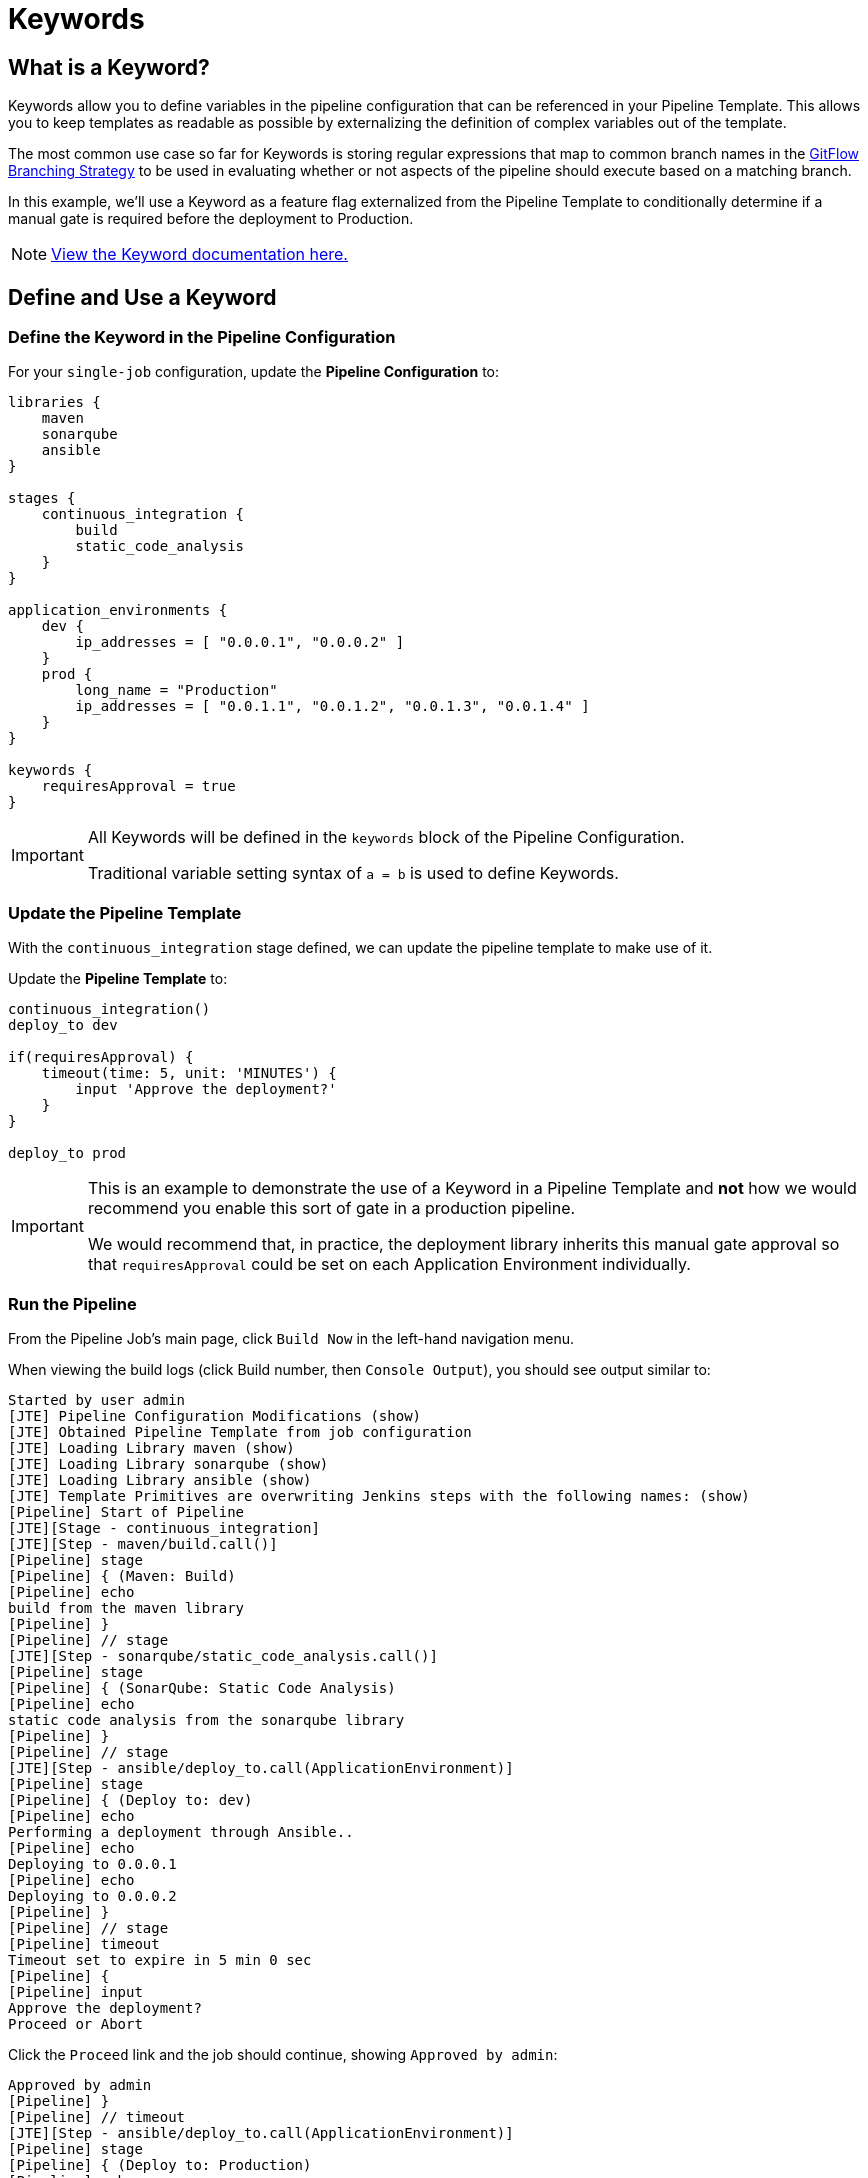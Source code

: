 = Keywords
:git-flow: https://datasift.github.io/gitflow/IntroducingGitFlow.html

== What is a Keyword?

Keywords allow you to define variables in the pipeline configuration that can be referenced in your Pipeline Template. This allows you to keep templates as readable as possible by externalizing the definition of complex variables out of the template.

The most common use case so far for Keywords is storing regular expressions that map to common branch names in the {git-flow}[GitFlow Branching Strategy] to be used in evaluating whether or not aspects of the pipeline should execute based on a matching branch.

In this example, we'll use a Keyword as a feature flag externalized from the Pipeline Template to conditionally determine if a manual gate is required before the deployment to Production.

[NOTE]
====
xref:jte:primitives:keywords.adoc[View the Keyword documentation here.]
====

== Define and Use a Keyword

=== Define the Keyword in the Pipeline Configuration

For your `single-job` configuration, update the *Pipeline Configuration* to:

[source,groovy]
----
libraries {
    maven
    sonarqube
    ansible
}

stages {
    continuous_integration {
        build
        static_code_analysis
    }
}

application_environments {
    dev {
        ip_addresses = [ "0.0.0.1", "0.0.0.2" ]
    }
    prod {
        long_name = "Production" 
        ip_addresses = [ "0.0.1.1", "0.0.1.2", "0.0.1.3", "0.0.1.4" ]
    }
}

keywords {
    requiresApproval = true 
}
----

[IMPORTANT]
====
All Keywords will be defined in the `keywords` block of the Pipeline Configuration.

Traditional variable setting syntax of `a = b` is used to define Keywords.
====

=== Update the Pipeline Template

With the `continuous_integration` stage defined, we can update the pipeline template to make use of it.

Update the *Pipeline Template* to:

[source,groovy]
----
continuous_integration() 
deploy_to dev 

if(requiresApproval) {
    timeout(time: 5, unit: 'MINUTES') {
        input 'Approve the deployment?'
    }
}

deploy_to prod
----

[IMPORTANT]
====
This is an example to demonstrate the use of a Keyword in a Pipeline Template and *not* how we would recommend you enable this sort of gate in a production pipeline.

We would recommend that, in practice, the deployment library inherits this manual gate approval so that `requiresApproval` could be set on each Application Environment individually.
====

=== Run the Pipeline

From the Pipeline Job's main page, click `Build Now` in the left-hand navigation menu.

When viewing the build logs (click Build number, then `Console Output`), you should see output similar to:

[source,text]
----
Started by user admin
[JTE] Pipeline Configuration Modifications (show)
[JTE] Obtained Pipeline Template from job configuration
[JTE] Loading Library maven (show)
[JTE] Loading Library sonarqube (show)
[JTE] Loading Library ansible (show)
[JTE] Template Primitives are overwriting Jenkins steps with the following names: (show)
[Pipeline] Start of Pipeline
[JTE][Stage - continuous_integration]
[JTE][Step - maven/build.call()]
[Pipeline] stage
[Pipeline] { (Maven: Build)
[Pipeline] echo
build from the maven library
[Pipeline] }
[Pipeline] // stage
[JTE][Step - sonarqube/static_code_analysis.call()]
[Pipeline] stage
[Pipeline] { (SonarQube: Static Code Analysis)
[Pipeline] echo
static code analysis from the sonarqube library
[Pipeline] }
[Pipeline] // stage
[JTE][Step - ansible/deploy_to.call(ApplicationEnvironment)]
[Pipeline] stage
[Pipeline] { (Deploy to: dev)
[Pipeline] echo
Performing a deployment through Ansible..
[Pipeline] echo
Deploying to 0.0.0.1
[Pipeline] echo
Deploying to 0.0.0.2
[Pipeline] }
[Pipeline] // stage
[Pipeline] timeout
Timeout set to expire in 5 min 0 sec
[Pipeline] {
[Pipeline] input
Approve the deployment?
Proceed or Abort
----

Click the `Proceed` link and the job should continue, showing `Approved by admin`:
[source,text]
----
Approved by admin
[Pipeline] }
[Pipeline] // timeout
[JTE][Step - ansible/deploy_to.call(ApplicationEnvironment)]
[Pipeline] stage
[Pipeline] { (Deploy to: Production)
[Pipeline] echo
Performing a deployment through Ansible..
[Pipeline] echo
Deploying to 0.0.1.1
[Pipeline] echo
Deploying to 0.0.1.2
[Pipeline] echo
Deploying to 0.0.1.3
[Pipeline] echo
Deploying to 0.0.1.4
[Pipeline] }
[Pipeline] // stage
[Pipeline] End of Pipeline
Finished: SUCCESS
----

[IMPORTANT]
====
When reading the build logs of a JTE job, you can identify the start of stages by looking for `[JTE] [Stage - *]` in the output.

In this case, the log output was `[JTE] [Stage - continuous_integration]` indicating a Stage called `continuous_integration` is about to be executed.
====

[NOTE]
====
The exercise of setting `requiresApproval = false` and seeing the difference is left to the reader.
====
